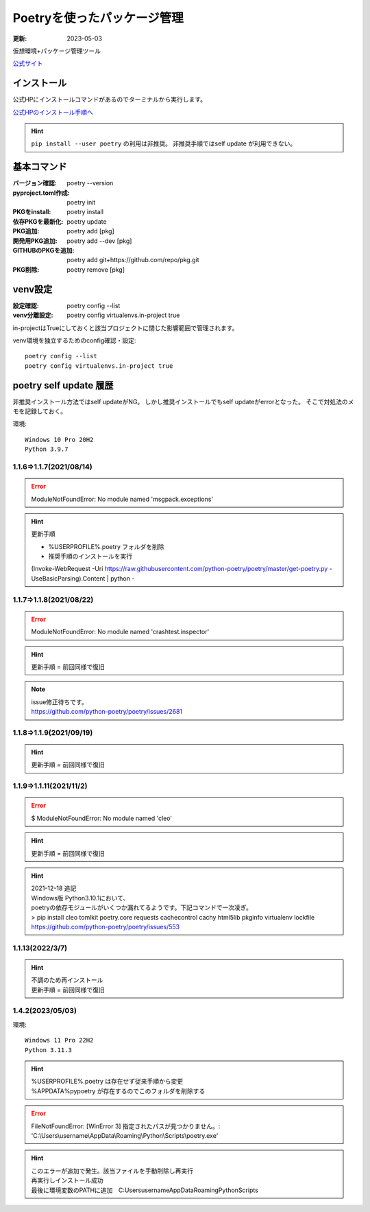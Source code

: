 ******************************************************
Poetryを使ったパッケージ管理
******************************************************
:更新: 2023-05-03

仮想環境+パッケージ管理ツール

`公式サイト <https://python-poetry.org/>`_ 

インストール
=================

公式HPにインストールコマンドがあるのでターミナルから実行します。

`公式HPのインストール手順へ <https://python-poetry.org/docs/#installation>`_ 

.. hint::
  ``pip install --user poetry``  の利用は非推奨。
  非推奨手順ではself update が利用できない。

基本コマンド
=============
:バージョン確認: poetry --version
:pyproject.toml作成: poetry init
:PKGをinstall: poetry install
:依存PKGを最新化: poetry update
:PKG追加: poetry add [pkg]
:開発用PKG追加: poetry add --dev [pkg]
:GITHUBのPKGを追加: poetry add git+https://github.com/repo/pkg.git
:PKG削除: poetry remove [pkg]


venv設定
====================
:設定確認: poetry config --list
:venv分離設定: poetry config virtualenvs.in-project true

in-projectはTrueにしておくと該当プロジェクトに閉じた影響範囲で管理されます。

venv環境を独立するためのconfig確認・設定::

	poetry config --list
	poetry config virtualenvs.in-project true

poetry self update 履歴
==============================================================================
非推奨インストール方法ではself updateがNG。
しかし推奨インストールでもself updateがerrorとなった。
そこで対処法のメモを記録しておく。

環境::

  Windows 10 Pro 20H2
  Python 3.9.7

1.1.6⇒1.1.7(2021/08/14)
-------------------------------------------------------
.. error:: 
  | ModuleNotFoundError: No module named 'msgpack.exceptions'

.. hint::
  | 更新手順

  * %USERPROFILE%\.poetry フォルダを削除
  * 推奨手順のインストールを実行

  (Invoke-WebRequest -Uri https://raw.githubusercontent.com/python-poetry/poetry/master/get-poetry.py -UseBasicParsing).Content | python -

1.1.7⇒1.1.8(2021/08/22)
-------------------------------------------------------
.. error:: 
  | ModuleNotFoundError: No module named 'crashtest.inspector'

.. hint::
  | 更新手順 = 前回同様で復旧

.. note:: 
  | issue修正待ちです。
  | https://github.com/python-poetry/poetry/issues/2681

1.1.8⇒1.1.9(2021/09/19)
-------------------------------------------------------
.. hint::
  | 更新手順 = 前回同様で復旧

1.1.9⇒1.1.11(2021/11/2)
-------------------------------------------------------
.. error:: 
  $ ModuleNotFoundError: No module named 'cleo'

.. hint::
  | 更新手順 = 前回同様で復旧

.. hint:: 
  | 2021-12-18 追記
  | Windows版 Python3.10.1において、
  | poetryの依存モジュールがいくつか漏れてるようです。下記コマンドで一次凌ぎ。
  | > pip install cleo tomlkit poetry.core requests cachecontrol cachy html5lib pkginfo virtualenv lockfile
  | https://github.com/python-poetry/poetry/issues/553

1.1.13(2022/3/7)
-------------------------------------------------------
.. hint::
  | 不調のため再インストール
  | 更新手順 = 前回同様で復旧


1.4.2(2023/05/03)
------------------------------
環境::

  Windows 11 Pro 22H2
  Python 3.11.3

.. hint:: 
  | %USERPROFILE%.poetry は存在せず従来手順から変更
  | %APPDATA%\pypoetry が存在するのでこのフォルダを削除する

.. error:: 
  FileNotFoundError: [WinError 3] 指定されたパスが見つかりません。: 'C:\\Users\\username\\AppData\\Roaming\\Python\\Scripts\\poetry.exe'

.. hint:: 
  | このエラーが追加で発生。該当ファイルを手動削除し再実行
  | 再実行しインストール成功
  | 最後に環境変数のPATHに追加　C:\Users\username\AppData\Roaming\Python\Scripts
